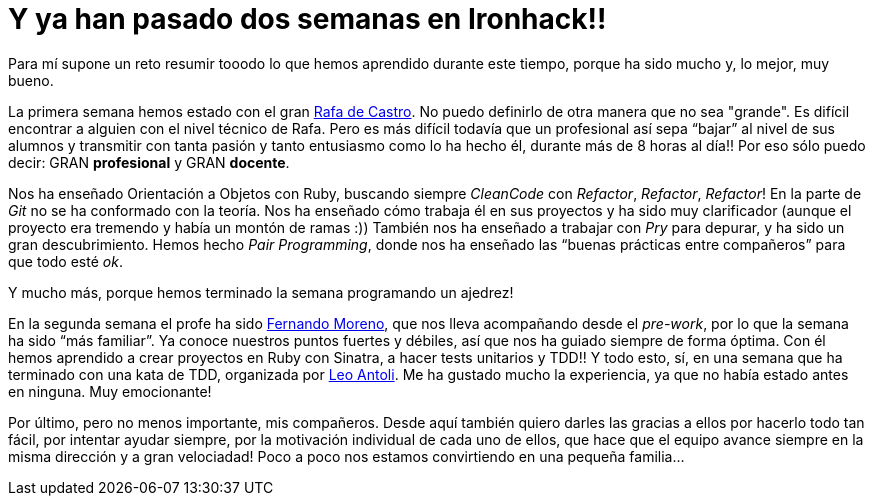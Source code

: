 :url-rafadecastro: https://www.linkedin.com/in/rafadecastro
:url-fernando: https://www.linkedin.com/profile/view?id=95077086&authType=NAME_SEARCH&authToken=5v2P&locale=es_ES&srchid=2128970501429399918152&srchindex=3&srchtotal=555&trk=vsrp_people_res_name&trkInfo=VSRPsearchId%3A2128970501429399918152%2CVSRPtargetId%3A95077086%2CVSRPcmpt%3Aprimary%2CVSRPnm%3Atrue
:url-leo: https://www.linkedin.com/in/lantoli

= Y ya han pasado dos semanas en Ironhack!!

:published_at: 2015-04-19

:hp-image: post2_collage.jpg

:hp-tags: Ironhack, Ruby, CleanCode, Refactor, Sinatra, TDD

Para mí supone un reto resumir tooodo lo que hemos aprendido durante este tiempo, porque ha sido mucho y, lo mejor, muy bueno.

La primera semana hemos estado con el gran {url-rafadecastro}[Rafa de Castro]. No puedo definirlo de otra manera que no sea "grande". Es difícil encontrar a alguien con el nivel técnico de Rafa. Pero es más difícil todavía que un profesional así sepa “bajar” al nivel de sus alumnos y transmitir con tanta pasión y tanto entusiasmo como lo ha hecho él, durante más de 8 horas al día!! Por eso sólo puedo decir: GRAN *profesional* y GRAN *docente*. 

Nos ha enseñado Orientación a Objetos con Ruby, buscando siempre _CleanCode_ con _Refactor_, _Refactor_, _Refactor_! En la parte de _Git_ no se ha conformado con la teoría. Nos ha enseñado cómo trabaja él en sus proyectos y ha sido muy clarificador (aunque el proyecto era tremendo y había un montón de ramas  :)) También nos ha enseñado a trabajar con _Pry_ para depurar, y ha sido un gran descubrimiento. Hemos hecho _Pair Programming_, donde nos ha enseñado las “buenas prácticas entre compañeros” para que todo esté _ok_.

Y mucho más, porque hemos terminado la semana programando un ajedrez! 

En la segunda semana el profe ha sido {url-fernando}[Fernando Moreno], que nos lleva acompañando desde el _pre-work_, por lo que la semana ha sido “más familiar”. Ya conoce nuestros puntos fuertes y débiles, así que nos ha guiado siempre de forma óptima. Con él hemos aprendido a crear proyectos en Ruby con Sinatra, a hacer tests unitarios y TDD!! Y todo esto, sí, en una semana que ha terminado con una kata de TDD, organizada por {url-leo}[Leo Antoli]. Me ha gustado mucho la experiencia, ya que no había estado antes en ninguna. Muy emocionante!

Por último, pero no menos importante, mis compañeros. Desde aquí también quiero darles las gracias a ellos por hacerlo todo tan fácil, por intentar ayudar siempre, por la motivación individual de cada uno de ellos, que hace que el equipo avance siempre en la misma dirección y a gran velociadad! Poco a poco nos estamos convirtiendo en una pequeña familia… 
